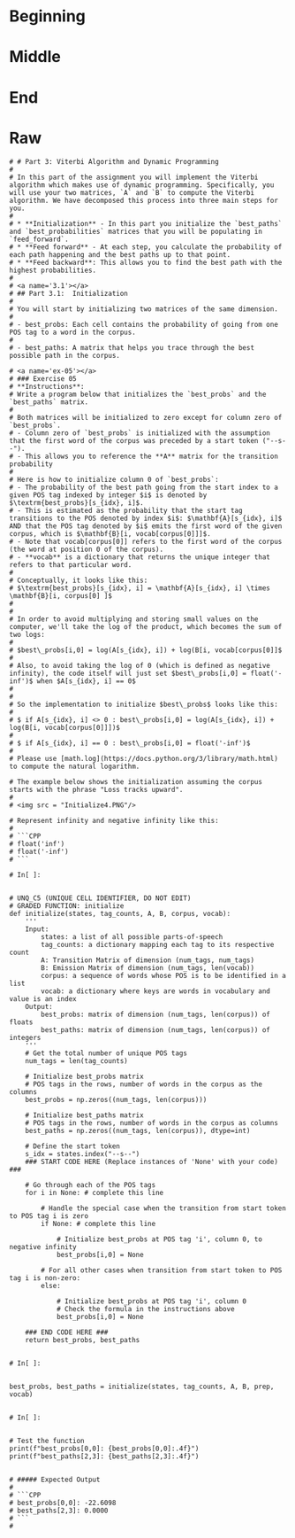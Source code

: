 #+BEGIN_COMMENT
.. title: Parts-of-Speech: Viterbi Algorithm
.. slug: parts-of-speech-viterbi-algorithm
.. date: 2020-11-21 18:21:58 UTC-08:00
.. tags: 
.. category: 
.. link: 
.. description: 
.. type: text

#+END_COMMENT
#+OPTIONS: ^:{}
#+TOC: headlines 3

#+PROPERTY: header-args :session ~/.local/share/jupyter/runtime/kernel-36a8b624-64ee-4fb4-abec-0e4e5f8fbc72-ssh.json

#+BEGIN_SRC python :results none :exports none
%load_ext autoreload
%autoreload 2
#+END_SRC
* Beginning
* Middle
* End
* Raw
#+begin_example
# # Part 3: Viterbi Algorithm and Dynamic Programming
# 
# In this part of the assignment you will implement the Viterbi algorithm which makes use of dynamic programming. Specifically, you will use your two matrices, `A` and `B` to compute the Viterbi algorithm. We have decomposed this process into three main steps for you. 
# 
# * **Initialization** - In this part you initialize the `best_paths` and `best_probabilities` matrices that you will be populating in `feed_forward`.
# * **Feed forward** - At each step, you calculate the probability of each path happening and the best paths up to that point. 
# * **Feed backward**: This allows you to find the best path with the highest probabilities. 
# 
# <a name='3.1'></a>
# ## Part 3.1:  Initialization 
# 
# You will start by initializing two matrices of the same dimension. 
# 
# - best_probs: Each cell contains the probability of going from one POS tag to a word in the corpus.
# 
# - best_paths: A matrix that helps you trace through the best possible path in the corpus. 

# <a name='ex-05'></a>
# ### Exercise 05
# **Instructions**: 
# Write a program below that initializes the `best_probs` and the `best_paths` matrix. 
# 
# Both matrices will be initialized to zero except for column zero of `best_probs`.  
# - Column zero of `best_probs` is initialized with the assumption that the first word of the corpus was preceded by a start token ("--s--"). 
# - This allows you to reference the **A** matrix for the transition probability
# 
# Here is how to initialize column 0 of `best_probs`:
# - The probability of the best path going from the start index to a given POS tag indexed by integer $i$ is denoted by $\textrm{best_probs}[s_{idx}, i]$.
# - This is estimated as the probability that the start tag transitions to the POS denoted by index $i$: $\mathbf{A}[s_{idx}, i]$ AND that the POS tag denoted by $i$ emits the first word of the given corpus, which is $\mathbf{B}[i, vocab[corpus[0]]]$.
# - Note that vocab[corpus[0]] refers to the first word of the corpus (the word at position 0 of the corpus). 
# - **vocab** is a dictionary that returns the unique integer that refers to that particular word.
# 
# Conceptually, it looks like this:
# $\textrm{best_probs}[s_{idx}, i] = \mathbf{A}[s_{idx}, i] \times \mathbf{B}[i, corpus[0] ]$
# 
# 
# In order to avoid multiplying and storing small values on the computer, we'll take the log of the product, which becomes the sum of two logs:
# 
# $best\_probs[i,0] = log(A[s_{idx}, i]) + log(B[i, vocab[corpus[0]]$
# 
# Also, to avoid taking the log of 0 (which is defined as negative infinity), the code itself will just set $best\_probs[i,0] = float('-inf')$ when $A[s_{idx}, i] == 0$
# 
# 
# So the implementation to initialize $best\_probs$ looks like this:
# 
# $ if A[s_{idx}, i] <> 0 : best\_probs[i,0] = log(A[s_{idx}, i]) + log(B[i, vocab[corpus[0]]])$
# 
# $ if A[s_{idx}, i] == 0 : best\_probs[i,0] = float('-inf')$
# 
# Please use [math.log](https://docs.python.org/3/library/math.html) to compute the natural logarithm.

# The example below shows the initialization assuming the corpus starts with the phrase "Loss tracks upward".
# 
# <img src = "Initialize4.PNG"/>

# Represent infinity and negative infinity like this:
# 
# ```CPP
# float('inf')
# float('-inf')
# ```

# In[ ]:


# UNQ_C5 (UNIQUE CELL IDENTIFIER, DO NOT EDIT)
# GRADED FUNCTION: initialize
def initialize(states, tag_counts, A, B, corpus, vocab):
    '''
    Input: 
        states: a list of all possible parts-of-speech
        tag_counts: a dictionary mapping each tag to its respective count
        A: Transition Matrix of dimension (num_tags, num_tags)
        B: Emission Matrix of dimension (num_tags, len(vocab))
        corpus: a sequence of words whose POS is to be identified in a list 
        vocab: a dictionary where keys are words in vocabulary and value is an index
    Output:
        best_probs: matrix of dimension (num_tags, len(corpus)) of floats
        best_paths: matrix of dimension (num_tags, len(corpus)) of integers
    '''
    # Get the total number of unique POS tags
    num_tags = len(tag_counts)
    
    # Initialize best_probs matrix 
    # POS tags in the rows, number of words in the corpus as the columns
    best_probs = np.zeros((num_tags, len(corpus)))
    
    # Initialize best_paths matrix
    # POS tags in the rows, number of words in the corpus as columns
    best_paths = np.zeros((num_tags, len(corpus)), dtype=int)
    
    # Define the start token
    s_idx = states.index("--s--")
    ### START CODE HERE (Replace instances of 'None' with your code) ###
    
    # Go through each of the POS tags
    for i in None: # complete this line
        
        # Handle the special case when the transition from start token to POS tag i is zero
        if None: # complete this line
            
            # Initialize best_probs at POS tag 'i', column 0, to negative infinity
            best_probs[i,0] = None
        
        # For all other cases when transition from start token to POS tag i is non-zero:
        else:
            
            # Initialize best_probs at POS tag 'i', column 0
            # Check the formula in the instructions above
            best_probs[i,0] = None
                        
    ### END CODE HERE ### 
    return best_probs, best_paths


# In[ ]:


best_probs, best_paths = initialize(states, tag_counts, A, B, prep, vocab)


# In[ ]:


# Test the function
print(f"best_probs[0,0]: {best_probs[0,0]:.4f}") 
print(f"best_paths[2,3]: {best_paths[2,3]:.4f}")


# ##### Expected Output
# 
# ```CPP
# best_probs[0,0]: -22.6098
# best_paths[2,3]: 0.0000
# ```
# 

#+end_example
